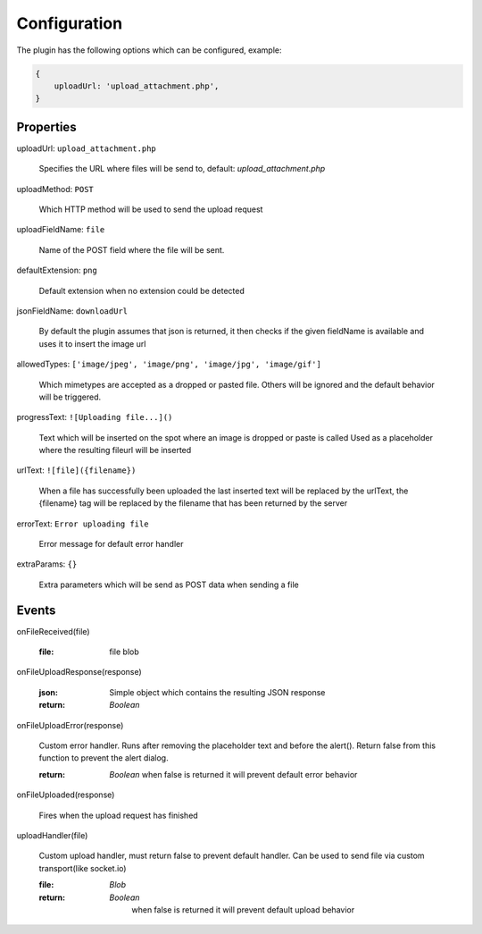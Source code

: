 Configuration
=============

The plugin has the following options which can be configured, example:


.. code-block:: javascript

    {
        uploadUrl: 'upload_attachment.php',
    }


Properties
----------

uploadUrl: ``upload_attachment.php``

    Specifies the URL where files will be send to, default: `upload_attachment.php`

uploadMethod: ``POST``

    Which HTTP method will be used to send the upload request

uploadFieldName: ``file``

    Name of the POST field where the file will be sent.

defaultExtension: ``png``

    Default extension when no extension could be detected

jsonFieldName: ``downloadUrl``

    By default the plugin assumes that json is returned, it
    then checks if the given fieldName is available and uses it
    to insert the image url

allowedTypes: ``['image/jpeg', 'image/png', 'image/jpg', 'image/gif']``

    Which mimetypes are accepted as a dropped or pasted file. Others will be ignored and the default behavior will be triggered.

progressText: ``![Uploading file...]()``

    Text which will be inserted on the spot where an image is dropped or paste is called
    Used as a placeholder where the resulting fileurl will be inserted

urlText: ``![file]({filename})``

    When a file has successfully been uploaded the last inserted text
    will be replaced by the urlText, the {filename} tag will be replaced
    by the filename that has been returned by the server

errorText: ``Error uploading file``

    Error message for default error handler

extraParams: ``{}``

    Extra parameters which will be send as POST data when sending a file


Events
------

onFileReceived(file)

    :file:
        file blob

onFileUploadResponse(response)

    :json:
        Simple object which contains the resulting JSON response

    :return:
        `Boolean`

onFileUploadError(response)

    Custom error handler. Runs after removing the placeholder text and before the alert().
    Return false from this function to prevent the alert dialog.

    :return:
        `Boolean` when false is returned it will prevent default error behavior

onFileUploaded(response)

    Fires when the upload request has finished

uploadHandler(file)

    Custom upload handler, must return false to prevent default handler.
    Can be used to send file via custom transport(like socket.io)

    :file:
        `Blob`

    :return:
        `Boolean`
         when false is returned it will prevent default upload behavior